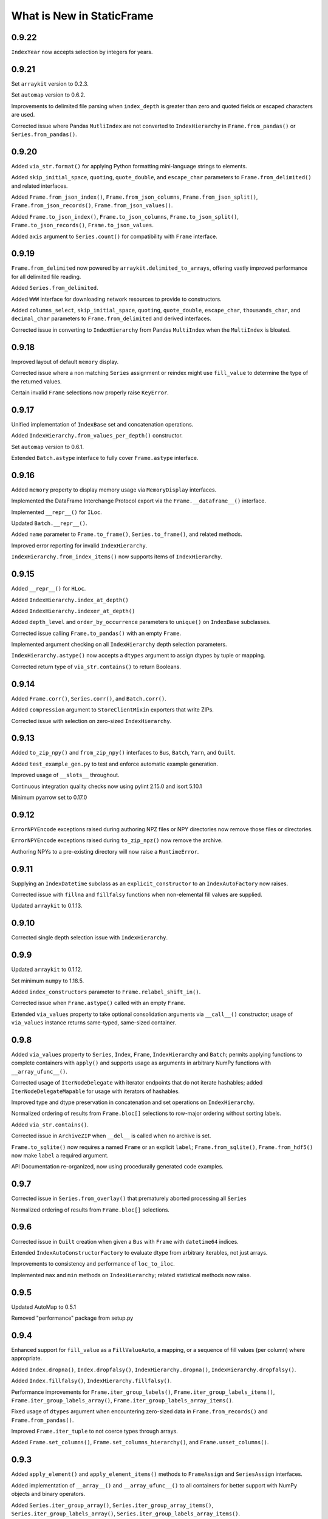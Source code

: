What is New in StaticFrame
===============================

0.9.22
----------

``IndexYear`` now accepts selection by integers for years.


0.9.21
----------

Set ``arraykit`` version to 0.2.3.

Set ``automap`` version to 0.6.2.

Improvements to delimited file parsing when ``index_depth`` is greater than zero and quoted fields or escaped characters are used.

Corrected issue where Pandas ``MutliIndex`` are not converted to ``IndexHierarchy`` in ``Frame.from_pandas()`` or ``Series.from_pandas()``.


0.9.20
----------

Added ``via_str.format()`` for applying Python formatting mini-language strings to elements.

Added ``skip_initial_space``, ``quoting``, ``quote_double``, and ``escape_char`` parameters to ``Frame.from_delimited()`` and related interfaces.

Added ``Frame.from_json_index()``, ``Frame.from_json_columns``, ``Frame.from_json_split()``, ``Frame.from_json_records()``, ``Frame.from_json_values()``.

Added ``Frame.to_json_index()``, ``Frame.to_json_columns``, ``Frame.to_json_split()``, ``Frame.to_json_records()``, ``Frame.to_json_values``.

Added ``axis`` argument to ``Series.count()`` for compatibility with ``Frame`` interface.


0.9.19
----------

``Frame.from_delimited`` now powered by ``arraykit.delimited_to_arrays``, offering vastly improved performance for all delimited file reading.

Added ``Series.from_delimited``.

Added ``WWW`` interface for downloading network resources to provide to constructors.

Added ``columns_select``, ``skip_initial_space``, ``quoting``, ``quote_double``, ``escape_char``, ``thousands_char``, and ``decimal_char`` parameters to ``Frame.from_delimited`` and derived interfaces.

Corrected issue in converting to ``IndexHierarchy`` from Pandas ``MultiIndex`` when the ``MultiIndex`` is bloated.


0.9.18
----------

Improved layout of default ``memory`` display.

Corrected issue where a non matching ``Series`` assignment or reindex might use ``fill_value`` to determine the type of the returned values.

Certain invalid ``Frame`` selections now properly raise ``KeyError``.


0.9.17
----------

Unified implementation of ``IndexBase`` set and concatenation operations.

Added ``IndexHierarchy.from_values_per_depth()`` constructor.

Set ``automap`` version to 0.6.1.

Extended ``Batch.astype`` interface to fully cover ``Frame.astype`` interface.


0.9.16
----------

Added ``memory`` property to display memory usage via ``MemoryDisplay`` interfaces.

Implemented the DataFrame Interchange Protocol export via the ``Frame.__dataframe__()`` interface.

Implemented ``__repr__()`` for ``ILoc``.

Updated ``Batch.__repr__()``.

Added ``name`` parameter to ``Frame.to_frame()``, ``Series.to_frame()``, and related methods.

Improved error reporting for invalid ``IndexHierarchy``.

``IndexHierarchy.from_index_items()`` now supports items of ``IndexHierarchy``.


0.9.15
----------

Added ``__repr__()`` for ``HLoc``.

Added ``IndexHierarchy.index_at_depth()``

Added ``IndexHierarchy.indexer_at_depth()``

Added ``depth_level`` and ``order_by_occurrence`` parameters to ``unique()`` on ``IndexBase`` subclasses.

Corrected issue calling ``Frame.to_pandas()`` with an empty ``Frame``.

Implemented argument checking on all ``IndexHierarchy`` depth selection parameters.

``IndexHierarchy.astype()`` now accepts a ``dtypes`` argument to assign dtypes by tuple or mapping.

Corrected return type of ``via_str.contains()`` to return Booleans.


0.9.14
----------

Added ``Frame.corr()``, ``Series.corr()``, and ``Batch.corr()``.

Added ``compression`` argument to ``StoreClientMixin`` exporters that write ZIPs.

Corrected issue with selection on zero-sized ``IndexHierarchy``.


0.9.13
----------

Added ``to_zip_npy()`` and ``from_zip_npy()`` interfaces to ``Bus``, ``Batch``, ``Yarn``, and ``Quilt``.

Added ``test_example_gen.py`` to test and enforce automatic example generation.

Improved usage of ``__slots__`` throughout.

Continuous integration quality checks now using pylint 2.15.0 and isort 5.10.1

Minimum pyarrow set to 0.17.0


0.9.12
----------

``ErrorNPYEncode`` exceptions raised during authoring NPZ files or NPY directories now remove those files or directories.

``ErrorNPYEncode`` exceptions raised during ``to_zip_npz()`` now remove the archive.

Authoring NPYs to a pre-existing directory will now raise a ``RuntimeError``.


0.9.11
----------

Supplying an ``IndexDatetime`` subclass as an ``explicit_constructor`` to an ``IndexAutoFactory`` now raises.

Corrected issue with ``fillna`` and ``fillfalsy`` functions when non-elemental fill values are supplied.

Updated ``arraykit`` to 0.1.13.


0.9.10
----------

Corrected single depth selection issue with ``IndexHierarchy``.


0.9.9
----------

Updated ``arraykit`` to 0.1.12.

Set minimum ``numpy`` to 1.18.5.

Added ``index_constructors`` parameter to ``Frame.relabel_shift_in()``.

Corrected issue when ``Frame.astype()`` called with an empty ``Frame``.

Extended ``via_values`` property to take optional consolidation arguments via ``__call__()`` constructor; usage of ``via_values`` instance returns same-typed, same-sized container.


0.9.8
----------

Added ``via_values`` property to ``Series``, ``Index``, ``Frame``, ``IndexHierarchy`` and ``Batch``; permits applying functions to complete containers with ``apply()`` and supports usage as arguments in arbitrary NumPy functions with ``__array_ufunc__()``.

Corrected usage of ``IterNodeDelegate`` with iterator endpoints that do not iterate hashables; added ``IterNodeDelegateMapable`` for usage with iterators of hashables.

Improved type and dtype preservation in concatenation and set operations on ``IndexHierarchy``.

Normalized ordering of results from ``Frame.bloc[]`` selections to row-major ordering without sorting labels.

Added ``via_str.contains()``.

Corrected issue in ``ArchiveZIP`` when ``__del__`` is called when no archive is set.

``Frame.to_sqlite()`` now requires a named ``Frame`` or an explicit ``label``; ``Frame.from_sqlite()``, ``Frame.from_hdf5()`` now make ``label`` a required argument.

API Documentation re-organized, now using procedurally generated code examples.


0.9.7
----------

Corrected issue in ``Series.from_overlay()`` that prematurely aborted processing all ``Series``

Normalized ordering of results from ``Frame.bloc[]`` selections.


0.9.6
----------

Corrected issue in ``Quilt`` creation when given a ``Bus`` with ``Frame`` with ``datetime64`` indices.

Extended ``IndexAutoConstructorFactory`` to evaluate dtype from arbitrary iterables, not just arrays.

Improvements to consistency and performance of ``loc_to_iloc``.

Implemented ``max`` and ``min`` methods on ``IndexHierarchy``; related statistical methods now raise.


0.9.5
----------

Updated AutoMap to 0.5.1

Removed "performance" package from setup.py


0.9.4
----------

Enhanced support for ``fill_value`` as a ``FillValueAuto``, a mapping, or a sequence of fill values (per column) where appropriate.

Added ``Index.dropna()``, ``Index.dropfalsy()``, ``IndexHierarchy.dropna()``, ``IndexHierarchy.dropfalsy()``.

Added ``Index.fillfalsy()``, ``IndexHierarchy.fillfalsy()``.

Performance improvements for ``Frame.iter_group_labels()``, ``Frame.iter_group_labels_items()``, ``Frame.iter_group_labels_array()``, ``Frame.iter_group_labels_array_items()``.

Fixed usage of ``dtypes`` argument when encountering zero-sized data in ``Frame.from_records()`` and ``Frame.from_pandas()``.

Improved ``Frame.iter_tuple`` to not coerce types through arrays.

Added ``Frame.set_columns()``, ``Frame.set_columns_hierarchy()``, and ``Frame.unset_columns()``.


0.9.3
----------

Added ``apply_element()`` and ``apply_element_items()`` methods to ``FrameAssign`` and ``SeriesAssign`` interfaces.

Added implementation of ``__array__()`` and ``__array_ufunc__()`` to all containers for better support with NumPy objects and binary operators.

Added ``Series.iter_group_array()``, ``Series.iter_group_array_items()``, ``Series.iter_group_labels_array()``, ``Series.iter_group_labels_array_items()``.

Added ``Frame.iter_group_array()``, ``Frame.iter_group_array_items()``, ``Frame.iter_group_labels_array()``, ``Frame.iter_group_labels_array_items()``.

Corrected issue when using binary operators with a ``FrameGO`` and a ``Series``.

Corrected issue and performance of ``name`` assignment when extracting ``Series`` from ``Frame`` with an ``IndexHierarchy``.

Added ``IndexAutoConstructorFactory`` for automatic constructor selection based on NumPy dtype.


0.9.2
----------

Corrected more issues when calling ``IndexHierarchy.loc[]`` with another ``IndexHierarchy``, or when calling ``Frame.assign.apply`` when that frame has ``IndexHierarchy`` columns.

Corrected undesirable type coercion from happening in single-row selections from ``IndexHierarchy``.


0.9.1
----------

Corrected issue when calling ``IndexDatetime.loc[]`` with an empty list.

Corrected issue when calling ``IndexHierarchy.loc[]`` with another ``IndexHierarchy``


0.9.0
----------

API change: ``Bus`` no longer accepts a ``Series`` on initialization; use ``Bus.from_series()``.

API change: ``Batch`` no longer normalizes containers after each step in processing; use ``Batch.via_container`` to force elements or arrays to ``Frame`` or ``Series``.

API change: ``Index`` objects can no longer be created with ``np.datetime64`` arrays; such labels must use an ``IndexDatetime`` subclass instead. If this is happening implicitly with an operation, that operation should expose a parameter for ``index_constructor`` or ``index_constructors``.

API change: ``IndexAutoFactory`` is no longer accepted as an ``index_constructor`` argument in ``Series.from_pandas()`` and ``Frame.from_pandas()``; ``IndexAutoFactory`` should be passed as an ``index`` or ``columns`` argument instead.

Minimum Python version is now 3.7

New implementation of ``IndexHierarchy``, offering significantly improved performance and removal of the requirement of tree hierarchies.

Added ``Batch.to_series()``.

Fixed issue when using ``Frame.from_npz`` with an NPZ created with a ``FrameGO``.

Fixed issue when supplying overspecified mappings to ``Frame.astype``.


0.8.38
----------

Further improved handling of binary equality operators with ``IndexDatetime`` subclasses.


0.8.37
----------

Improved handling of binary equality operators with ``IndexDatetime`` subclasses.


0.8.36
----------

Extended interface of ``Batch`` to include all methods for handling missing values, as well as all ``via_*`` interfaces.

Silenced all NumPy warnings where the issue raised in the warning is being explicitly handled in the code.


0.8.35
----------

Performance enhancements to ``Frame.pivot()``, ``Frame.iter_group()``, and ``Frame.iter_group_items()``.

``Frame.pivot()`` ``func`` parameter can now be set to ``None`` to perform no aggregation.

Extended ``Series.from_overlay()`` and ``Frame.from_overlay()`` to support ``func`` and ``fill_value`` arguments; ``func`` can be used to optionally specify what elements are available for assignment in overlay.

Extended ``via_fill_value()`` interfaces to implement ``__getitem__`` and ``loc`` selection interfaces on ``Series`` and ``Frame`` for selections that potentially contain new labels filled with the fill value.


0.8.34
----------

Added ``NPY`` and ``NPZ`` interfaces for creating NPY and NPZ archvies from arrays and ``Frame`` components.

Added ``index_constructors`` argument to ``IndexHierarchy.from_product()``

Added ``index_constructor`` argument to ``Index.level_add()``, ``IndexHierarchy.level_add()``, and  ``Frame.relabel_level_add()``.

Added ``index_constructor``, ``columns_constructor`` arguments to ``Frame.relabel()``.

Added ``Series.to_frame_he()``.

Added ``index``, ``index_constructor``, ``columns``, ``columns_constructor`` arguments to ``Series.to_frame()``, ``Series.to_frame_go()``, ``Series.to_frame_he()``.

Improvement to ``Frame.from_concat`` to avoid creating one-element indices from ``Series`` when an index is provided along the appropriate axis.

Added ``index_constructor`` argument to ``Series.relabel()``.

Added ``index_constructor`` argument to ``Series.from_concat()``.

Added ``index`` argument to ``Series.from_pandas()``.

Added ``index`` and ``columns`` argument to ``Frame.from_pandas()``.

Improvement to ``Index`` initialization to raise ``ErrorInitIndex`` if given a single string as ``labels``.

Set operations on labels of different ``datetime64`` units now raise an ``Exception``.


0.8.33
----------

Performance enhancements to ``Frame.from_npy`` and ``Frame.from_npz``.


0.8.32
----------

Added ``Frame.to_pickle()``, ``Frame.from_pickle()``.

Added ``index_constructor``, ``columns_constructor`` to ``Frame.from_concat``.

Fixed issue in ``Frame.insert_after()``, ``Frame.insert_before()``,  ``Series.insert_after()``, ``Series.insert_before()`` with negative ``ILoc`` labels.


0.8.31
----------

Added ``Frame.from_npy_mmap``; removed ``memory_map`` option from ``Frame.from_npy``.


0.8.30
----------

Performance enhancements to ``Frame.from_npy`` and ``Frame.from_npz``.


0.8.29
----------

Added ``consolidate_blocks`` Boolean parameter to ``Frame.to_npz()`` and ``Frame.to_npy``.


0.8.28
----------

Added ``Frame.to_npy()``, ``Frame.from_npy()`` with a ``memory_map`` option.

Improvements to ``Frame.to_npz()`` to support large files and buffered writes.

Performance enhancements to all ``_StoreZip`` subclasses through usage of ``WeakValueDictionary`` caching.

Added ``IndexHiearchy.relabel_at_depth()``.

Added support for string slicing and selection with ``Series.via_str[]`` and ``Frame.via_str[]``.


0.8.27
----------

Reimplemented ``Frame.to_npz()``, ``Frame.from_npz()``, removing support for object arrays (and pickles) and improving performance.

Added ``Bus.to_zip_npz()``, ``Bus.from_zip_npz()``, ``Quilt.to_zip_npz()``, ``Quilt.from_zip_npz()``, ``Batch.to_zip_npz()``, ``Batch.from_zip_npz()`` and ``Yarn.to_zip_npz()``.

Implemented ``Series.fillfalsy_forward()``, ``Series.fillfalsy_backward()``, ``Series.fillfalsy_leading()``, ``Series.fillfalsy_trailing()``.

Implemented ``Frame.fillfalsy_forward()``, ``Frame.fillfalsy_backward()``, ``Frame.fillfalsy_leading()``, ``Frame.fillfalsy_trailing()``.

Added ``Quilt.equals()``.

``Frame.from_pandas()`` now supports zero-sized DataFrame.

Fixed issue in ``Frame.set_index()`` where ``column`` is passed as ``None``.

Removed ``TypeBlocks._block_slices``.


0.8.26
----------

``Frame.to_pandas()`` now creates ``pd.RangeIndex`` for ``IndexAutoFactory``-created indices.

Performance enhancements to ``Frame.from_concat()``.


0.8.25
----------

Corrected issue extracting containers stored in ``Series``.


0.8.24
----------

Improved dtype resoltion on ``Frame`` methods that reduce dimensionality.


0.8.23
----------

Corrected issue where summing a ``Frame`` of Booleans along axis 0 resulted in Booleans instead of integers.


0.8.22
----------

Performance enhancements to ``Frame.iter_group()`` and ``Frame.iter_group_items()``.


0.8.21
----------

Added ``Frame.to_npz()``, ``Frame.from_npz()``.

Performance enhancements to ``Frame.iter_group()`` and ``Frame.iter_group_items()``.

Performance enhancements to ``Frame.pivot()``.

Added ``drop`` parameter to ``Frame.iter_group()`` and ``Frame.iter_group_items()``.

Introduction of ``TypeBlocks._block_slices`` as lazily derived and persistently stored.

Fixed issue with ``Frame.from_overlay`` when called with ``FrameGO``.

Added ``index_constructor`` argument to ``apply``, ``apply_pool``, ``map_any``, ``map_fill``, ``map_all``.


0.8.20
----------

Added ``dtypes`` parameter to ``Frame.from_pandas()``.

Added ``index_constructors``, ``columns_constructors`` to the following interfaces: ``Frame.from_sql()``, ``Frame.from_structured_array()``, ``Frame.from_delimited()``, ``Frame.from_csv()``, ``Frame.from_clipboard``, ``Frame.from_tsv()``, ``Frame.from_xlsx()``, ``Frame.from_sqlite()``, ``Frame.from_hdf5()``, ``Frame.from_arrrow()``, ``Frame.from_parquet()``.

``StoreConfig`` now exposes ``index_constructors`` and ``columns_constructors`` arguments.

Incorrectly formed ``Batch`` iterables will now, upon iteration, raise a ``BatchIterableInvalid`` exception.

Added ``Quilt.sample()``.

``all()`` and ``any()`` on ``Series`` and ``Frame`` no longer raise when NA values are present and ``skipna`` is ``False``.

Performance enhancements to ``Bus`` loading routines when using ``max_persist`` by refactoring internal architecture of ``Bus`` to no longer hold a reference to a ``Series`` but instead use a mutable array.


0.8.19
----------

Optimization of ``Bus.items()``, ``Bus.values``,  ``Bus.iter_element()``, and ``Bus.iter_element_items()`` when ``max_persist`` is greater than one.

Added ``Yarn.iter_element()``, ``Yarn.iter_element_items()``.

Added ``Yarn.drop[]``

Added ``Yarn.reindex()``, ``Yarn.relabel_flat()``, ``Yarn.relabel_level_add()``, ``Yarn.relabel_level_drop()``, ``Yarn.rehierarch()``.

Added ``Bus.unpersist()``, ``Yarn.unpersist()``, and ``Quilt.unpersist()``.

Improvements to standard string representation of ``Quilt``.

Added ``is_month_start()``, ``is_month_end()``, ``is_year_start()``, ``is_year_end()``, ``is_quarter_start()``, ``is_quarter_end()`` to ``via_dt`` interfaces.

Added ``hour``, ``minute``, ``second`` properties to ``via_dt`` interfaces.

Improved implementation of ``weekday()``, added ``quarter()`` to ``via_dt`` interfaces.

Fixed issue when using ``iter_window_*`` methods on two-dimensional containers where the opposite axis is not a default index constructor.

Fixed issue when selecting rows from ``Frame`` with 0-length columns.


0.8.18
----------

Implementation of ``Yarn()``, a container that presents numerous ``Bus`` as a uniform, 1D interface.

Fixed issue in ``Frame.astype[]`` when selecting targets with a Boolean ``Series`` or arrays.

Fixed unnecessary type coercion in the ``Frame`` returned by ``Frame.drop_duplicated()``.

Improved handling of reindexing and lookups between datetime64 and date / datetime objects.

``Frame.equals()``, ``Series.equals()``, ``Index.equals()``, ``IndexHiearchy.equals()`` and all related routines now distinguish by ``datetime64`` unit in evaluating basic equality.


0.8.17
----------

Extended ``Series.count()`` and ``Frame.count()`` with ``skipfalsy`` and ``unique`` parameters.

Added ``Series.isfalsy()``, ``Series.notfalsy()``, ``Series.dropfalsy()``, ``Series.fillfalsy()``.

Added ``Frame.isfalsy()``, ``Frame.notfalsy()``, ``Frame.dropfalsy()``, ``Frame.fillfalsy()``.

Exposed ``isna_element()`` via ``arraykit`` on root namespace.

Added ``Bus.from_concat()``.

Added ``Bus.to_series()``.

``Bus.reindex()``, ``Bus.relabel()``, ``Bus.relabel_flat()``, ``Bus.relabel_level_add()``, ``Bus.relabel_level_drop()``, ``Bus.rehierarch()`` now, if necessary, load all contents from the associated ``Store`` and return a ``Bus`` without a ``Store`` association.

Added ``index_constructor`` argument to ``Series.from_concat_items()``.

Added ``index_constructor``, ``columns_constructor`` arguments to ``Frame.from_concat_items()``.

Introduced ``IndexDefaultFactory`` to permit specifying index ``name`` attributes with default index constructors.


0.8.16
----------

Added ``Frame.to_series()``.

``Frame.sort_values()``, ``Frame.sort_index()``, ``Frame.sort_columns``, ``Series.sort_index()``, and ``IndexHierarchy.sort()`` now accept ``ascending`` as an iterable of Booleans to specify value per vector.

``FrameGO.via_fill_value()`` now supports providng a fill value in ``__setitem__()`` assignment.

``IndexAutoFactory`` can now be instantiated with a ``size`` parameter to pre-set the size of an auto-index, such as when used to initialize a ``FrameGO``.


0.8.15
----------

Added support for loading containers into specialized VisiData ``Sheet`` and  ``IndexSheet`` subclasses; added ``to_visidata()`` exporter to all containers.

Added ``StyleConfig`` class for configuring display characteristics. Added default ``StyleConfigCSS`` for improved default HTML presentation.

Added ``Series.rank_ordinal``, ``Series.rank_dense``, ``Series.rank_mean``, ``Series.rank_min``, ``Series.rank_max``.

Added ``Frame.rank_ordinal``, ``Frame.rank_dense``, ``Frame.rank_mean``, ``Frame.rank_min``, ``Frame.rank_max``.

Fixed issue in ``Series.from_element()`` and ``Frame.from_element()`` that would broadcast some iterables instead of treat them as an element.

Extended ``Frame.unset_index()`` to support unsetting ``IndexHierarchy``.


0.8.14
----------

Added ``index_continuation_token`` and ``columns_continuation_token`` to ``Frame.from_delimited()`` and related methods.

Added ``via_re()`` interfaces to ``Index``, ``IndexHierarchy``, ``Series``, ``Frame``.

Updated ``arraykit`` to 0.1.8


0.8.13
----------

Integration with ``arraykit``; replacement of numerous utility methods with ``arraykit`` implementations.

Added ``via_fill_value()`` interface to ``Series`` and ``Frame``.


0.8.12
----------

Performance enhancements to ``Quilt.iter_series().apply()``, ``Quilt.iter_tuple().apply()``, ``Quilt.iter_array().apply()``.


0.8.11
----------

Fixed issue when supplying ``dtype`` arguments to ``apply`` methods with string dtypes.

Added ``parameters`` argument to ``Frame.from_sql`` to perform SQL parameter substitution.

In group-by operations where the group key is a hashable, the returned ``Index.name`` will be set to that key.

Performance enhancements to ``Bus.iter_element().apply()`` and `Bus.iter_element_items().apply()``.


0.8.10
----------

Performance enhancements to ``Index`` initialization.

Performance enhancements to ``Series.iter_element().apply()``, ``Series.iter_element().map_any()``, ``Series.iter_element().map_all()``, and ``Series.iter_element().map_fill()``.

Performance enhancements to ``Frame.iter_series().apply()``, ``Frame.iter_tuple().apply()``, ``Frame.iter_array().apply()``.


0.8.9
----------

Performance enhancements to ``Series.dropna()``.

``Series.relabel()`` and ``Frame.relabel()`` now raise if given a ``set`` or ``frozenset``.

Fixed issue in ``Frame.assign.loc[]`` when using a Boolean array as a column selector.


0.8.8
----------

Added ``Frame.cov()``, ``Series.cov()``, and ``Batch.cov()``.

Performance enhancements to ``loc`` selections by element.


0.8.7
----------

Implemented support for multiprocessing Frame writing from ``StoreZip`` subclasses used by ``Bus``, ``Batch``, and ``Quilt``.

Enabled ``write_max_workers`` and ``write_chunksize`` in ``StoreConfig``.

Added py.typed file to package.

Improved exceptions raised when attempting to write to a file at an invalid path.

Improved handling of reading files with columns but no data with ``Frame.from_delimited``.


0.8.6
----------

``Frame.rename`` now accepts optional arguments for ``index`` and ``columns`` renaming.

``Series.rename`` now accepts an optional argument for ``index`` renaming.

Added ``Frame.relabel_shift_in()`` and ``Frame.relabel_shift_out()``.

Fixed issue where ``Frame.dropna()`` fails on single-columns ``Frame``.

Extended ``IndexHierarchy.level_drop`` to perform corresponding drops on ``name`` when ``name`` is an appropriately sized tuple.

Extended ``Frame.set_index`` to support creating a 1D index of tuples when more than one column is selected.


0.8.5
----------

``Frame.from_sql`` now properly applies ``dtypes`` to columns used by ``index_depth`` selections.

Added ``Index.unique`` and ``IndexHierarchy.unique``, both taking a ``depth_level`` specifier for selecting one or more depths.

Fixed issue with ``Frame.bloc`` selections that result in a zero-sized ``Series``.


0.8.4
----------

Refined ``Frame.bloc`` selections to reduce type coercion.

Improved ``Frame.assign.bloc`` when assigning with ``Series`` and ``Frame``.


0.8.3
----------

Added ``iloc_searchsorted()`` and ``loc_searchsorted()`` to ``Index``, ``IndexDatetime``, and ``IndexHierarchy``.

Added ``ddof`` parameter to all containers that expose ``std`` and ``var``.

Fixed issue with ``Frame.assign`` where there was a dependency on the order of column labels given in selection.

Improved handling for NumPy Boolean types stored in SQLite DBs via ``StoreSQLite`` interfaces.

Improved `loc_to_iloc()` methods to raise for missing keys in `Index` created where `loc_is_iloc`.


0.8.2
----------

Added ``Series.iloc_searchsorted()`` and ``Series.loc_searchsorted()``.

Interfaces of ``Frame.to_delimited()``, ``Frame.to_csv()``, ``Frame.to_tsv()``, and ``Frame.to_clipboard()`` are extended with parameters for control of quoting and escaping delimiters and other characters. The standard library's ``csv`` module is now used for writing.


0.8.1
----------

API change: ``Frame.from_element_loc_items()`` renamed ``Frame.from_element_items``; ``Frame.from_element_iloc_items`` is removed.

``Frame.assign`` now returns a ``FrameAssign`` instance with an ``apply`` method to permit using the assignment target, after function application, as the assignment value.

``Series.assign`` now returns a ``SeriesAssign`` instance with an ``apply`` method to permit using the assignment target, after function application, as the assignment value.

``IndexDatetime`` subclasses now properly assign ``name`` attrs from an `Index` given as an initializer.

``Series.items()`` now returns labels of ``IndexHierarchy`` as tuples instead of ``np.ndarray``.

Added ``Batch.apply_except`` and ``Batch.apply_items_except`` to permit ignore exceptions on function application to contained Frames.

Added ``Batch.unique()``.

``Batch`` now supports operations on ``Frame`` that return an ``np.ndarray``.

Added ``Quilt.from_items()`` and ``Quilt.from_frames()``.

``Bus.sort_index()`` and ``Bus.sort_values()`` now return a ``Bus`` instance.

Improvements to ``Bus.items()``, ``Bus.values`` for optimal ``Store`` reads when ``max_persist`` is None.

Implemented ``Bus.rename()`` to return a ``Bus`` instance.

Implemented ``Bus.drop[]`` to return a ``Bus`` instance.

Implemented ``Bus.reindex()``, ``Bus.relabel()``, ``Bus.relabel_flat()``, ``Bus.relabel_level_add()``, ``Bus.relabel_level_drop()``, ``Bus.rehierarch()``.

Implemented ``Bus.roll()``, ``Bus.shift()``.


0.8.0
----------

API change: ``Frame.sort_values()`` now has a ``label`` positional argument that replaces the former ``key`` positional argument.

API change: ``Frame.sort_values()`` now requires multiple labels to be provided as a list to permit distinguishing selection of single tuple labels.

API change: ``iter_labels.apply()`` on ``Index`` and ``IndexHierarchy`` now returns an np.ndarray rather than a ``Series``.

API change: ``iter_tuple`` and ``iter_tuple_items`` interfaces now require ``axis`` to be kwarg-only.

API change: ``iter_tuple``, ``iter_tuple_items`` methods now require an explicit ``tuple`` as constructor if fields are invalid NamedTuple attrs.

API change: ``iter_array``, ``iter_array_items``, ``iter_series``, and ``iter_series_items`` now require ``axis`` to be kwarg-only.

Added ``key`` argument for sort pre-processing to ``Frame.sort_values()``.


0.7.15
----------

Added ``key`` argument for sort pre-processing to ``Index.sort()``, ``IndexHierarchy.sort()``, ``Series.sort_index()``, ``Series.sort_values()``, ``Frame.sort_index()``, ``Frame.sort_columns``

Implemented support for multiprocessing Frame loading from ``StoreZip`` subclasses used by ``Bus``, ``Batch``, and ``Quilt``.

Added ``read_max_workers``, ``read_chunksize``, ``write_max_workers``, ``write_chunksize`` to ``StoreConfig``.

Added ``include_index_name``, ``include_columns_name`` parameters to ``Frame.to_arrow``

Added ``include_index_name``, ``include_columns_name`` parameters to ``Frame.to_parquet``

Added ``index_name_depth_level``, ``columns_name_depth_level`` parameters to ``Frame.from_arrow``

Added ``index_name_depth_level``, ``columns_name_depth_level`` parameters to ``Frame.from_parquet``

Fixed issue where non-optimal dtype would be used for new columns added in reindexing.


0.7.14
----------

Added immutable, hashable containers ``SeriesHE`` and ``FrameHE``.

Implemented ``read_many`` for all ``Store`` subclasses; ``Bus`` now uses these interfaces for significantly faster reads of multi-``Frame`` selections.

Improved handling of connection object given to ``Frame.from_sql``.

Improved type-preservation and performance when assigning ``Frame`` into ``Frame``.

Added ``Bus.from_items()`` constructor.


0.7.13
----------

Improved handling for using ``Frame.iter_group`` on zero-sized ``Frame``.

``Series`` can now be used as arguments to ``dtypes`` in ``Frame`` constructors.

Added ``via_dt.strptime`` and ``via_dt.strpdate`` for parsing strings to Python ``date``, ``datetime`` objects, respectively.


0.7.12
----------

``Bus`` indices are no longer required to be string typed.

``StoreConfig`` adds ``label_encoder``, ``label_decoder`` parameters for translating hashables to strings and strings to hashables when writing to / from ``Store`` formats.

``Frame.from_sql`` now supports a ``columns_select`` parameter.

``StoreConfig`` now supports a ``columns_select`` parameter; ``columns_select`` parameters from ``StoreConfig`` are now used in ``StoreZipParquet``, ``StoreSQLite``.

Extended ``via_str.startswith()`` and ``via_str.endswith()`` functions to support passing an iterable of strings to match.

Improved ``IndexHierarchy.loc_to_iloc`` to support Boolean array selections.


0.7.11
----------

Corrected issue in ``Frame.iter_series`` due to recent optimization.


0.7.10
----------

Improvements to ``Quilt`` extraction routines.


0.7.9
----------

Improved handling of invalid file paths given to constructors.

Improved implementations of ``Bus.items()``, ``Bus.values``, and ``Bus.equals()`` that deliver proper results when `max_persist` is active.

Implementation of ``Quilt``, a container that presents the contents of a ``Bus`` as either vertically or horizontally stacked ``Frame``.

Implemented ``__deepcopy__()`` on all containers.


0.7.8
----------

``Frame.iter_tuple_items()`` now exposes a ``constructor`` argument to control creation of axis containers.

Added ``Batch.apply_items``.

Added ``Frame.count``, ``Series.count``, ``Batch.count``.

Added ``Frame.sample``, ``Series.sample``, ``Index.sample``, ``IndexHierarchy.sample``, ``Batch.sample``.

Added ``Frame.via_T`` and ``IndexHierarchy.via_T`` accessors for opposite axis binary operator application of 1D operands.


0.7.7
----------

``IndexHierarchy.iter_label`` now defaults to iterating full depth labels.

``Batch.__repr__()`` is no longer a display that exhausts the stored generator.

``Frame.iter_tuple()`` now exposes a ``constructor`` argument to control creation of axis containers.


0.7.6
----------

Fixed issue in using ``Frame.extend`` with zero-length ``Frame``.


0.7.5
----------

Implemented ``Frame.isin`` on ``TypeBlocks``.

Implemented ``Frame.clip`` on ``TypeBlocks``.


0.7.4
----------

``Series.from_element`` now works correctly with tuples

``Batch`` element handling now avoids diagonal formations; ``Batch.apply()`` now handles elements correctly

``dtypes`` parameters can now be provided with ``dict_values`` instances.

``Frame.to_parquet``, ``Frame.to_arrow`` now convert ``np.datetime64`` units to nanosecond if not supported by PyArrow.


0.7.3
----------

``Bus`` now exposes ``max_persist`` parameter to define the maximum number of loaded ``Frame`` retained by the ``Bus``.

Added ``len()`` to ``via_str`` interfaces.

``Frame.iter_element`` now takes an ``axis`` argument to determine element order, where 0 is row major, 1 is column major.

Silenced ``NaturalNameWarning`` via ``tables`` in ``StoreHDF5``.

``StoreSQLite`` will now re-write, rather than update, a file path where an SQLite DB already exists.

Improved handling for iterating zero-sized ``Frame``.

Improved type detection when performing operations on ``Frame.iter_element`` iterators.

``Frame.shift()`` ``file_value`` parameter is now key-word argument only.

``Frame.roll()`` ``include_index``, ``include_columns`` is now key-word argument only.


0.7.2
----------

Extended application of binary equality operators to permit comparison with arrays of single elements.


0.7.1
----------

Refined application of binary equality operators to permit comparison with strings or elements that are not sequences.


0.7.0
----------

API change: ``__bool__`` of all containers now raises a ValueError.

API change: ``IndexHierarchy.iter_label`` now iterates over realized labels.

API change: ``IndexBase.union``, ``IndexBase.intersection`` no longer automatically unpack ``values`` from ``ContainerOperand`` subclasses.

API change: Container operands used with binary equality operators will raise if sizes are not equivalent.

API change: ``Frame.from_xlsx``, as well as ``StoreConfig`` now set ``trim_nadir`` to False by default.

API change: ``Series.relabel_add_level`` to ``Series.relabel_level_add``, ``Series.relabel_drop_level`` to ``Series.relabel_level_drop``, ``Frame.relabel_add_level`` to ``Frame.relabel_level_add``, ``Frame.relabel_drop_level`` to ``Frame.relabel_level_drop``, ``Index.add_level`` to ``Index.level_add``, ``IndexHierarchy.add_level`` to ``IndexHierarchy.level_add``, ``IndexHierarchy.drop_level`` to ``IndexHierarchy.level_drop``.


0.6.38
----------

``Frame.dtype`` interface now takes ``DtypesSpecifier``, permitting setting ``dtype`` by mapping, iterable, or single value.

``dtypes`` can be given as a single ``DtypeSpecifier`` for specifying ``dtype`` of all columns.

``Series`` of ``Frame`` can now be created without specifying ``dtype`` arguments.

``Frame`` now supports usage as a ``weakref``.

``Frame.from_parquet`` now raises when ``columns_select`` names columns not found in the file.


0.6.37
----------

Fixed issue in implementation of ``trim_nadir`` when reading XLSX files.


0.6.36
----------

Fixed issue in ``Frame.from_pandas`` when the columns have mixed types including integers.

Improved ``dtype`` preservation in zero-sized ``Series`` extraction from ``Frame``.

Added ``trim_nadir`` parameter to ``StoreConfig`` and ``Frame.from_xlsx``: permits removing all-None trailing rows and columns resulting from XLSX styles being applied to empty cells.


0.6.35
----------

Added a ``name`` parameter to ``Series.from_pandas`` and ``Frame.from_pandas``.

Added ``Frame.from_msgpack`` and ``Frame.to_msgpack``.

Refactored ``Bus`` and ``Batch`` to use the mixin class ``StoreClientMixin`` to share exporters and constructors.

Added ``StoreClientMixin.to_zip_parquet`` and ``StoreClientMixin.from_zip_parquet``.

Performance improvements to ``Frame.to_pandas`` when a ``Frame`` has unified ``TypeBlocks``.


0.6.34
----------

Updated all delimited text output formats to include a final line termination.

``Frame.from_overlay`` now takes optional ``index`` and ``columns`` arguments; ``Series.from_overlay`` now takes an optional ``index`` argument.

Improvements to union/intersection index formation in ``Frame.from_overlay`` and ``Series.from_overlay``.


0.6.33
----------

Performance improvements to ``Frame.pivot``.

``Frame.from_xlsx`` now exposes ``skip_header`` and ``skip_footer`` parameters.


0.6.32
----------

Added ``Frame.from_overlay``, ``Series.from_overlay`` constructors.

Added support for ``dataclass`` as records in ``Frame.from_records`` and ``Frame.from_records_items``.

Additional delegated ``Frame`` methods added to ``Batch``.


0.6.31
----------

Fixed issue when loading pickled containers where Boolean selection would not be properly identified.


0.6.30
----------

Added ``via_dt.fromisoformat()`` to all containers, supporting creation of date/datetime objects from ISO 8601 strings.

``Batch.to_frame`` now returns a `Frame` with an `IndexHierarchy` if all ``Batch`` operations retain one or more ``Frame``.

``Batch`` interface extended with core ``Frame`` methods.

Restored parameter name in ``Series.relabel`` to be ``index``.

Support for writing date, datetime, and np.datetime64 via `Frame.to_xlsx`.

Exposed ``store_filter`` parameter in ``Frame.from_xlsx``,``Frame.to_xlsx``.

Removed  ``format_index``, ``format_columns`` attributes from ``StoreConfig``.


0.6.29
----------

Fixed issue in ``Series.drop`` when the ``Series`` has an ``IndexHierarchy``.

Calling ``Frame.from_series`` with something other than a ``Series`` will now raise.

Calling ``Index.from_pandas``, ``Series.from_pandas``, and ``Frame.from_pandas`` now raise when given a non-Pandas object.

``StoreConfig`` given to ``Bus.to_xlsx``, ``Bus.to_sqlite``, and ``Bus.to_hdf5`` are now properly used.


0.6.28
----------

Introduced the ``Batch``, a lazy, parallel processor of groups of ``Frame``.

``Index`` and ``IndexHierarchy`` ``intersection()`` and ``union()`` now accept ``*args``, performing the set operation iteratively on all arguments.

Revised default aggregation function to ``Frame.pivot``.

Fixed issue in writing SQLite stores from ``Frame`` labelled with strings containing hyphens.

Added `include_index_name`, `include_columns_name` to ``Frame.to_delimited``.

Added `include_index_name`, `include_columns_name` to ``StoreConfig`` and ``Frame.to_xlsx`` interfaces.

Added `index_name_depth_level` and `columns_name_depth_level` to `Frame.from_delimited` and related methods.

Added `index_name_depth_level`, `columns_name_depth_level` to ``StoreConfig`` and ``Frame.from_xlsx`` interfaces.


0.6.27
----------

Improved implementation of ``Frame.pivot``.


0.6.26
----------

Removed class-level documentation injection, permitting better static analysis.

Corrected issue in appending tuples to an empty ``IndexGO``.


0.6.25
----------

Added ``Frame.from_clipboard()`` and ``Frame.to_clipboard()``.

Added ``Frame.pivot_stack()`` and ``Frame.pivot_unstack()``.


0.6.24
----------

Fixed flaw in difference operations on ``IndexDatetime`` subclasses of equivalent indices.


0.6.23
----------

``Frame.from_parquet`` and ``Frame.from_arrow`` now accept a ``dtypes`` argument.

All ``PathLike`` path objects now accepted wherever ``Path`` objects were previously.

Added ``fillna`` methods to ``Index``, ``IndexHierarchy``.

Added to ``StoreFilter`` the following parameters: ``value_format_float_positional``, ``value_format_float_scientific``, ``value_format_complex_positional``, ``value_format_complex_scientific``.

``Index`` and ``IndexHierarchy`` will reuse instances for set operations on equivalent indices.

Added ``IndexHierarchy.from_names`` constructor for creating zero-length ``IndexHierarchy``.

Refinements to ``IndexHierarchy`` to support grow-only mutation from zero length.


0.6.22
----------

Fixed flaw in ``IndexLevel`` for handling of zero-length levels.

Fixed flaw in ``TypeBlocks.iloc`` that caused an undesirable reference cycle.


0.6.21
----------

``IndexHierarchy`` set operations will now delegate ``Index`` types when they are equivalent between operands at corresponding depth levels.

``Frame.from_concat`` now delegates returned index input index name, type, ``IndexHierarchy`` contained types, if aligned on all indices per axis.

Fixed issue when calling ``relabel_add_level()`` from a ``FrameGO``.


0.6.20
----------

Extended functionality of ``HLoc`` selections in ``IndexHierarchy`` to properly handle selection lists, Boolean arrays, and nested ``ILoc`` selections.

Corrected issue in ``Frame.from_concat`` whereby, when given inputs with ``IndexHierarchy``, ``IndexHierarchy`` were not returned.


0.6.19
----------

Extended ``name`` propagation to applications of binary operators where an operand is a scalar.

Binary operators now work with ``Frame`` and same-shaped NumPy arrays.


0.6.18
----------

Extended support for step arguments in ``loc`` interfaces.

Implemented ``Frame.join_left``, ``Frame.join_right``, ``Frame.join_inner``, and ``Frame.join_outer``.

Implemented ``Frame.insert_before``, ``Frame.insert_after``.

Implemented ``Series.insert_before``, ``Series.insert_after``.

``IndexHierarchy.from_labels`` now enforces all labels to have the same depth.

Fixed issue where, when passing an array to ``Frame.from_records``, the ``name`` parameter is not passed to the constructor.


0.6.17
----------

Implemented ``equals()`` methods on all containers.

Added defensive check against assigning a Pandas Series to a FrameGO as an unlabeled iterator.

Added proper handling of types multiple-inherited from ``str`` (or any other type) and ``Enum``.

Implemented support for operator overloading of addition and multiplication on string dtypes.


0.6.16
----------

Implemented ``via_str`` and ``via_dt`` accesors on all ``ContainerOperand``.

When writing to XLSX, the shape of the ``Frame`` is validated to fit within the limits of XLSX sheets.


0.6.15
----------

Added support for ``round()`` on ``Frame``.

Added ``name`` parameter to all methods of ``IterNodeDelegate`` that produce a new container, including ``map_any()``, ``map_fill()``, ``map_all()``, ``apply()``, and ``apply_pool()``.

Support for ``include_index`` and ``include_columns`` in ``DisplayConfig`` instances and ``Display`` output.

Performance improvements to iterating tuples from ``IndexHierarchy``.

Performance improvements for ``IndexHierarchy`` transformations, including adding or dropping levels and rehierarch.


0.6.14
----------

Added explicit handling for binary operators applied to differently-sized ``IndexHierarchy``.


0.6.13
----------

Refined behavior of ``Frame.from_concat_items`` when given tuples as labels; implemented support for tuples as labels in ``IndexLevels.values_at_depth``.


0.6.12
----------

Refined behavior of ``names`` attribute on ``IndexBase`` to ensure that an appropriately sized iterable of labels is always returned.


0.6.11
----------

Added ``IndexHour`` and ``IndexHourGO`` indices.

Added ``IndexMicrosecond`` and ``IndexMicrosecondGO`` indices.

Added support for ``round()`` on ``Series``.

``Index.astype`` now returns specialized ``datetime64`` ``Index`` objects when given an appropriate dtype.

``IndexHierarchy.astype`` now produces an ``IndexHierarchy`` with specialized ``datetime64`` ``Index`` objects when given an appropriate dtype.

Added ``IndexLevels.dtypes_at_depth()`` and ``IndexLevels.dtype_per_depth()`` to capture resolved dtypes per depth.

Added ``IndexLevels.values_at_depth()`` to capture resolved typed arrays per depth.

Updated ``IndexHierarchy.display()`` to display proper types per depth.

Refactored ``IndexLevel`` to lazily cache depth and length attributes.

Refactored ``IndexHierarchy`` to store a ``TypeBlocks`` instance instead of 2D array, permitting reuse of ``TypeBlocks`` functionality, columnar type preservation, and immutable array reuse.

Fixed flaw in ``IndexHierarchy.label_widths_at_depth``.

Fixed flaw in ``Frame.from_records`` and related routines whereby a ``NamedTuple`` in an iterable of length 1 was converted to a single-row, two-dimensional array.

Fixed flaw in ``Frame`` function application on iterators for some ``Index`` type configurations.

API documentation now shows full signatures for all functions.


0.6.10
----------

Improvements to ``interface`` display, including in inclusion of function arguments and new "Assignment" category; improvements to API documentation.

Fixed issue in not handling mismatched size between index and values on ``Series`` initialization.

Fixed issue creating a datetime64 ``Index`` from another datetime64 ``Index`` when their dtypes differ.

Fixed an issue when passing an immutable ``Index`` as ``columns`` in ``FrameGO.reindex``.


0.6.9
----------

``Series`` default constructor now efficiently handles ``Series`` given as ``values``.

``Frame`` default constructor now efficiently handles ``Frame`` given as ``data``.

``AutoMap`` now serves as the core mapping structure for all ``Index`` object, offering better performance, immutability, and internal uniqueness checks.


0.6.8
----------

Fixed issue in using ``relabel()`` on columns in ``FrameGO``.

Fixed issue in using ``Frame.drop`` with ``IndexHierarchy`` on either axis.

Unified ``to_frame`` and ``to_frame_go`` interfaces on ``Frame``, ``FrameGO``, and ``IndexHierarchy``.

Enabled ``include_index``, ``include_columns`` parameters for ``Frame.to_parquet``.

Added ``columns_select`` parameter to ``Frame.from_parquet``.

Updated requirements: pyarrow==0.16.0

Refined ``Frame.from_arrow`` usage of ChunkedArray, disabling ``date_as_object``, enabling ``self_destruct``, and improving handling of NumPy array extraction.

Added ``STATIC`` attribute to ``ContainerBase`` and all subclasses.


0.6.7
----------

Fixed issue in assigning a column to a ``FrameGO`` from a generator that raises an exception.


0.6.6
----------

Added ``difference`` method to all ``Index`` subclasses.

Added ``index_constructor`` and ``columns_constructor`` parameters to ``Frame.from_pandas``; ``index_constructor`` added to ``Series.from_pandas``.


0.6.5
----------

Refined ``IndexBase.from_pandas``.


0.6.4
----------

Fixed issue introduced into ``Frame.iter_group`` and ``Frame.iter_group_items`` when selecting a single column with an object dytpe.

Fixed mapping lookups to use single-argument tuples in ``map_any_iter_items`` and ``map_fill_iter_items`` and related methods.


0.6.3
----------

Improvements to ``any`` and ``all`` methods on all containers when using ``skipna=True`` and NAs are presernt; now, a ``TypeError`` will now be raised when NAs are found and ``skipna=False``.

When converting from Pandas 1.0 extension dtypes, proper NumPy types are used if no ``pd.NA`` are present; if ``pd.NA`` are present, they are replaced with ``np.nan`` in the resulting object array.


0.6.2
----------

``Frame.sort_values`` now accepts multiple labels given as any iterable.

``loc`` selection on ``Series`` or ``Frame`` with ``IndexAutoFactory``-style indices now treat the slice stop as inclusive.

Removed creation of internal mapping object for ``IndexAutoFactory`` indices, or where ``Index`` are created where ``loc_is_iloc``.

Improved induction of dtype for labels array stored in ``Index``.


0.6.1
----------

The ``bloc`` and ``assign.bloc`` selectors on ``Frame`` now use ``[]`` instead of ``()``, aligning the interface with other selectors.

Added ``IndexNanosecond`` and ``IndexNanosecondGO`` indices.

All ``iter_*`` interfaces now explictly define arguments.

``Frame.fillna()`` and ``Series.fillna()`` now accept ``Frame`` and ``Series``, respectively, as arguments.

``Series.sort_index``, ``Series.sort_values``, ``Frame.sort_index``, ``Frame.sort_columns``, and ``Frame.sort_values`` now retain index/columns name after sorting.

Renamed ``Series.iter_group_index()``, ``Series.iter_group_index_items()``, ``Frame.iter_group_index()``, ``Frame.iter_group_index_items()`` to ``Series.iter_group_labels()``, ``Series.iter_group_labels_items()``, ``Frame.iter_group_labels()``, ``Frame.iter_group_labels_items()``

Fixed issue in ``Frame`` display where, when at or one less than the count of ``display_rows``, would display different numbers of rows for the ``Index`` and the body of the ``Frame``.

Zero-sized ``Frame`` now return zero-sized ``Series`` from selection where possible.


0.6.0
----------

Removed deprecated ``Frame`` and ``Series`` non-specialized constructor usage; removed support for providing mapping types to ``apply``.

Improved support for using tuples in ``Frame.__getitem__`` and ``FrameGO.__setitem__`` with ``IndexHierarchy`` and ``Index`` with tuple labels.


0.5.13
----------

Made ``Frame.clip``, ``Frame.duplicated``, ``Frame.drop_duplicated`` key-word argument only. Made ``Series.clip``, ``Series.duplicated``, ``Series.drop_duplicated`` key-word argument only.

``Frame.iter_series`` now sets the ``name`` attribute of the Series from the appropriate index.

Added ``Index.head()``, ``Index.tail()``, ``IndexHierarchy.head()``, ``IndexHierarchy.tail()``.

``Frame.from_records`` and related routines now do full type induction per column; all type induction on untyped iterables now examines all values.


0.5.12
----------

All ``Index`` subclasses now use ``PositionsAllocator`` to share immutable positions arrays, increasing ``Index`` performance.

Fixed issue in using ``FrameGO.relabel`` with a non grow-only ``IndexBase``.

``IndexHiearchy.from_labels`` now accepts a ``reorder_for_hierarchy`` Boolean option to reorder labels for hierarchical formation.

``FrameGO.from_xlsx``, ``FrameGO.from_hdf5``, ``FrameGO.from_sqlite`` now return the ``FrameGO`` instances. Updated all ``Store.read`` methods to accept a ``containter_type`` arguement.

Added ``consolidate_blocks`` parameter to ``StoreConfig``.

Added ``consolidate_blocks`` parameter to ``Frame.from_xlsx``, ``Frame.from_hdf5``, ``Frame.from_sqlite``, ``Frame.from_pandas``.

Implemented ``IndexYearGO``, ``IndexYearMonthGO``, ``IndexDateGO``, ``IndexMinuteGO``, ``IndexSecondGO``, ``IndexMillisecondGO`` grow-only, derived classes of `np.datetime64` indices.

Added ``Frame`` constructors: ``Frame.from_series``, ``Frame.from_element``, ``Frame.from_elements``. Deprecated creating ``Frame`` from an untyped iterable or element.

Added ``Series`` constructors: ``Series.from_element``. Deprecated creating ``Series`` from an element with the default intializer.

Added `index_constructor`, `columns_constructor` arguement to `Frame.from_items`, `Frame.from_dict`.

NP-style methods on ``Series`` and ``Frame`` no longer accept arbitrary keywork arguments.

Removed ``keys()`` and ``items()`` methods from ``Index`` and ``IndexHierarch``; default iterators from ``IndexHierarchy`` now iterate tuples instead of arrays.

Added to ``IterNodeDelegate`` the following methods for applying mapping types to iterators: ``map_all``, ``map_any``, and ``map_fill``. Generator versions are also made available: ``map_all_iter``, ``map_all_iter_items``, ``map_any_iter``, ``map_any_iter_items``, ``map_fill_iter``, ``map_fill_iter_items``.


0.5.11
----------

Fixed issue in ``Frame.assign`` when assigning iterables into a single column.


0.5.10
----------

Improvements to ``Frame.assign`` to handle unordered column selectors and preserve columnar types not affected by assignment.

Restored application of default column and index formattng in ``StoreXLSX``.


0.5.9
----------

Fixed issue in ``__slots__`` usage of derived Containers.

Implemented ``StoreConfig`` and ``StoreConfigMap`` classes, and updated all ``Store`` and ``Bus`` interfaces to use them.

Implemented tracking of Store file modification times, and implemented raising exceptions for any unexpected file modifications.

Improved handling of reading XLSX files with trailing all-empty rows resulting from style formatting across empty data.

Improved HDF5 reading so as to reduce memory overhead.


0.5.8
----------

Fixed issue in ``Frame.sort_values()`` when ``axis=0`` and underlying block structure is homogenous.

Improved performance of ``Frame.iter_group`` and related methods.

Fixed issue raised when calling built-in ``help()`` on SF containers.

Improved passing of index ``names`` in ``IndexHierarchy.to_pandas``.

Improved propagation of ``name`` in methods of ``Index`` and ``IndexHierarchy``.


0.5.7
----------

``StoreFilter`` added to the public namespace.

``names`` argument added to ``Frame.unset_index``.

Improved handling of ``ILoc`` usage within ``loc`` calls.

Improved input and output from/to XLSX.


0.5.6
----------

``Frame.from_concat``, ``Series.from_concat`` now accept empty iterables.

``Frame.iter_group.apply`` and related routines now handle producing a `Series` from a multi-column group selection.


0.5.5
----------

``Index`` objects based on ``np.datetime64`` now accept Python ``datetime.date`` objects in ``loc`` expressions.

Fixed index formation when using ``apply`` on ``Frame.iter_group`` and ``Frame.iter_group_items`` (and related interfaces) when the ``Frame`` has an ``IndexHierarchy``.

Fixed issue in a ``Frame.to_frame_go()`` not creating a fully decoupled ``Index`` for columns in the returned ``Frame``.

0.5.4
----------

``Index`` objects based on ``np.datetime64`` now return empty Series when a partial ``loc`` selection does not match any values found in the ``Index``.


0.5.3
----------

``Frame.set_index_hiearchy`` passes on ``name`` to returned ``Frame``.

``Index`` objects based on ``np.datetime64`` now accept Python ``datetime.datetime`` objects in ``loc`` expressions.

Exposed ``interface`` attribute on ``ContainerBase`` subclasses.


0.5.2
----------

Refinements to ``Series.isin()``, ``Frame.isin()``, ``Index.isin()``, and ``IndexHierarchy.isin()`` to better identify cases of unique elements.

Added ``IndexMinute`` datetime index subclass.

0.5.1
----------

Implemented handling in ``Frame.from_delimited`` for column-only files.

``Frame.iter_tuple`` and ``Frame.iter_tuple_items`` will return ``tuple`` instead of ``NamedTuple`` if fields are not valid identifiers.

``Frame.from_records`` now supports empty records if ``columns`` is provided.

``Frame.from_concat`` now implements better type preservation in vertical concatenation of arrays.


0.5.0
-----------

Introduced the ``Bus``, a ``Series``-like container of mulitple ``Frame``, supporting lazily reading from and writing to XLSX, SQLite, and HDF5 data stores, as well as zipped pickles and delimited files.

Added ``interface`` attribute to all containers, providing a hierarchical presentation of all interfaces.

Added ``display_tall()`` and ``display_wide()`` convenience methods to all containers.

Added ``label_widths_at_depth()`` on ``Index`` and ``IndexHierarchy``.

Added ``Series.from_concat_items()`` and ``Frame.from_concat_items()``.

Added ``Frame.to_xarray()``.

Added ``Frame.to_xlsx()``, ``Frame.from_xlsx()``.

Added ``Frame.to_sqlite()``, ``Frame.from_sqlite()``.

Added ``Frame.to_hdf5()``, ``Frame.from_hdf5()``.

Added ``Frame.to_rst()``.

Added ``Frame.to_markdown()``.

Added ``Frame.to_latex()``.

The interface of ``Frame.from_delimited`` (as well as ``Frame.from_csv`` and ``Frame.from_tsv``) has been updated to conform to the common usage of ``index_depth`` and ``columns_depth``. IndexHierarchy is now supported when ``index_depth`` or ``columns_depth`` is greater than one. The former parameter ``index_column`` is renamed ``index_column_first``.

Added ``IndexHierarchy.from_index_items`` and ``IndexHierarchy.from_labels_delimited``.

Added ``IndexBase.names`` attribute to provide normalized names equal in length to depth.

The ``DisplayConfig`` parameter ``type_show`` now, if False, hides, native class types used as headers. This is the default display for all specialized string output via ``Frame.to_html``, ``Frame.to_rst``, ``Frame.to_markdown``, ``Frame.to_latex``, as well as Jupyter display methods.

Added ``Frame.unset_index()``.

Added ``Frame.pivot()``.

Added ``Frame.iter_window``, ``Frame.iter_window_items``, ``Frame.iter_window_array``, ``Frame.iter_window_array_items``.

Added ``Series.iter_window``, ``Series.iter_window_items``, ``Series.iter_window_array``, ``Series.iter_window_array_items``.

Added ``Frame.bloc`` and ``Frmae.assign.bloc``

Added ``IndexHierarchy.rehierarch``, ``Series.rehierarch``, and ``Frame.rehierarch``.

Defined ``__bool__`` for all containers, where the result is determined based on if the underlying NumPy array has ``size`` greater than zero.

Improved ``Frame.to_pandas()`` to preserve columnar types.

``Frame.set_index_hierarchy`` now accepts a ``reorder_for_hierarchy`` argument, reordering the rows to support hierarchability.

Added ``Frame.from_dict_records`` and ``Frame.from_dict_records_items``; when given records, the union of all keys is used to derive columns.


0.4.3
-----------

Fixed issues in ``FrameGO`` setitem and using binary operators between ``Frame`` and ``FrameGO``.

0.4.2
-----------

Corrected flaw in axis 1 statistical operations with ``Frame`` constructed from mixed sized ``TypeBlocks``.

Added ``Series.loc_min``, ``Series.loc_max``, ``Series.iloc_min``, ``Series.iloc_max``.

Added ``Frame.loc_min``, ``Frame.loc_max``, ``Frame.iloc_min``, ``Frame.iloc_max``,


0.4.1
-----------

``iter_element().apply`` now properly preserves index and column types.

Using ``Frame.from_records`` with an empty iterable or iterator will deliver a ``ErrorInitFrame``.

Matrix multiplication implemented for ``Index``, ``Series``, and ``Frame``.

Added ``Frame.from_records_items`` constructor.

Improved dtype selection in ``FrameGO`` set item and related functions.

``IndexHierarchy.from_labels`` now accepts an ``index_constructors`` argument.

``Frame.set_index_hierarchy`` now accepts an ``index_constructors`` argument.

``IndexHierarhcy.from_product() now attempts to use ``name`` of provided indicies for the ``IndexHierarchy`` name, when all names are non-None.

Added ``IndexHierarchy.dtypes`` and ``IndexHierarchy.index_types``, returning ``Series`` indexed by ``name`` when possible.


0.4.0
-----------

Improved handling for special cases ``Series`` initialization, including initialization from iterables of lists.

The ``Series`` initializer no longer accepts dictionaries; ``Series.from_dict`` is added for explicit creation from mappings.

``IndexAutoFactory`` suport removed from ``Series.reindex`` and ``Frame.reindex`` and added to ``Series.relabel`` and ``Frame.relabel``.

The following ``Series`` and ``Frame`` methods are renamed: ``reindex_flat``, ``reindex_add_level``, and ``reindex_drop_level`` are now ``relabel_flat``, ``relabel_add_level``, and ``relabel_level_drop``.

Implemented ``Frame.from_sql`` constructor.


0.3.9
-----------

``IndexAutoFactory`` introduced to consolidate creation of auto-incremented integer indices, and provide a single token to force auto-incremented integer indices in other contexts where ``index`` arguments are taken.

``IndexAutoFactory`` support implemented for the ``index`` argument in ``Series.from_concat`` and ``Series.reindex``.

``IndexAutoFactory`` support implemented for the ``index`` and ``columns`` argument in ``Frame.from_concat`` and ``Frame.reindex``.

Added new ``DisplyaConfig`` parameters to format floating-point values: ``value_format_float_positional``, ``value_format_float_scientific``,  ``value_format_complex_positional``, ``value_format_complex_scientific``,

Set default ``value_format_float_scientific`` and ``value_format_complex_scientific`` to avoid truncation of scientific notation in output displays.


0.3.8
-----------

All duplicate-handling functions now support heterogenously typed object arrays with unsortable (but hashable) types.

Operations on all indices now preserve order when indices are equal.

Functions with the ``skipna`` argument now properly skip ``None`` in ``Frames`` with built with object arrays.

``Frame.to_csv`` now uses the argument name `delimiter` instead of `sep`, aligning with the usage in ``Frame.from_csv``.


0.3.7
------------

Completed implementation of ``Frame.fillna_forward``, ``Frame.fillna_backward``, ``Frame.fillna_leading``, ``Frame.fillna_trailing``.

Fixed issue exposed in FrameGO.sort_values() due to NumPy integers being used for selection.

``IndexHierarchy.sort()``, ``IndexHierarchy.isin()``, ``IndexHierarchy.roll()`` now implemented.

``Series.sort_index()`` now properly propagates ``IndexBase`` subclasses.

``Frame.sort_index()`` and ``Frame.sort_columns()`` now properly propagate ``IndexBase`` subclasses.

All containers now derive from ``ContainerOperand``, simplyfying inheritance and ``ContainerOperandMeta`` application.

``Index`` objects based on ``np.datetime64`` now accept ``np.datetime64`` objects in ``loc`` expressions.

All construction from Python iterables now better handle array creation from diverse Python objects.


0.3.6
------------

``Frame.to_frame_go`` now properly handles ``IndexHierarchy`` columns.

Improved creation of ``IndexHierarchy`` from other ``IndexHierarchy`` or ``IndexHierarchyGO``.

``Frame`` initializer now exposes ``index_constructor`` and ``columns_constructor`` arguments.

``Frame.from_records`` now efficiently uses ``dict_view`` objects containing row records.

``Frame`` now supports shapes of all zero and non-zero combinations of index and column lengths; ``Frame`` construction will raise an exception if attempting to set a value in an unfillable Frame shape.

``Frame``, ``Series``, ``Index``, and ``IndexHierarchy`` all have improved implementations of ``cumprod`` and ``cumsum`` methods.


0.3.5
------------

Improved type handling of ``np.datetime64`` typed columns in ``Frame``.

Added ``median`` method to all ``MetaOperatorDelegate`` classes, inlcuding ``Series``, ``Index``, and ``Frame``.

``Frame`` and ``Series`` sort methods now propagate ``name`` attributes.

``Index.from_pandas()`` now correctly collects ``name`` / ``names`` attributes from Pandas indexes.

Implemented ``Series.fillna_forward``, ``Series.fillna_backward``, ``Series.fillna_leading``, ``Series.fillna_trailing``.

Fixed flaw in dropping columns from a ``Frame`` (via ``Frame.set_index`` or the ``Frame.drop`` interface), whereby sometimes (depending on ``TypeBlocks`` structure) the drop would not be executed.

``Index`` objects based on ``np.datetime64`` now limit ``__init__`` arguments only to those relevant for those derived classes.

``Index`` objects based on ``np.datetime64`` now support transformations from both ``datetime.timedelta`` as well as ``np.timedelta64``.

Index objects based on ``np.datetime64`` now support selection with slices with ``np.datetime64`` units different than those used in the ``Index``.


0.3.4
-------------

Added ``dtypes`` argument to all relevant ``Frame`` constructors; ``dtypes`` can now be specified with a dictionary.

Deprecated instantiating a ``Frame`` from ``dict``; added ``Frame.from_dict`` for explicit ``Frame`` creation from a ``dict``.


0.3.3
--------------

Improvements to all ``datetime64`` based indicies: direct creation from labels now properly parses values into ``datetime64``, and ``loc``-style lookups now handle partial matches on lower-resolution datetimes. Added ``IndexSecond`` and ``IndexMillisecond`` Index classes.

Index can now be constructed directly from an ``IndexHierarchy`` (resulting in an Index of tuples)

Improvements to application of ellipsis when normalizing width in ``Display`` string representations.

``Frame.values`` now always returns a 2D NumPy array.

``Series.iloc``, when a non-mulitple selection is given, now returns a single element, not a ``Series``.


0.3.2
-----------

``IndexHierarchy.level_drop()`` and related methods have been updated such that negative integers drop innermost levels, and postive integers drop outermost levels. This is an API breaking change.

Fixed missing handling for all-missing in ``Series.dropna``.

Improved ``loc`` and ``HLoc`` usage on Series with ``IndexHierarchy`` to insure a Series is returned when a multiple selection is used.

``IndexHierarchy.from_labels()`` now returns proper error message for invalid tree forms.


0.3.1
----------

Implemented Series.iter_group_index(), Series.iter_group_index_items(), Frame.iter_group_index(), Frame.iter_group_index_items() for producing iterators (and targets of function application) based on groupings of the index; particularly useful for IndexHierarhcy.

Implemented Series.from_concat; improved Frame.from_concat in concatenating indices with diverse types. Frame.from_concat() now accepts Series.

Added ``Index.iter_label()`` and ``IndexHierarchy.iter_label()``, for variable depth label iteration, particularly useful for IndexHierarchy.

Improved initializer behavior of IndexDate, IndexYearMonth, IndexYear to apply expected dtype when creating arrays from non-array initializers, allowing conversion of string date representations to proper date types.

Added ``Index.to_pandas`` and specialized methods on ``IndexDate`` and derived classes. Added ``IndexHierarchy.to_pandas``.

Added support for ``Series`` as an argument to ``FrameGO.extend()``.

Added ``Series.to_frame()`` and ``Series.to_frame_go()``.

The ``name`` attribute is now implemented for all containers; all constructors now take a ``name`` argument, and a ``rename`` method is available. Extracting columns, rows, and setting indices on ``Frame`` all propagate name attributes appropriately.

The default ``Series`` display has been updated to show the "<Series>" label above the index, consistent with the presentation of ``Frame``.

The ``Frame.from_records()`` method has been extended to support explicitly passing dtypes per column, which permits avoiding type discovery through observing the first record or relying on NumPy's type discovery in array creation.

The ``Frame.from_concat()`` constructor now handles hierarchical indices correctly.


0.3.0
---------

The ``Index.keys()`` method now returns the underlying KeysView from the Index's dictionary.

All primary containers (i.e., Series, Frame, and Index) now display HTML tables in Jupyter Notebooks. This is implemented via the ``_repr_html_()`` methods.

All primary containers now feature a ``to_html()`` method.

All primary containers now feature a ``to_html_datatables()`` method, which authors a complete HTML file with DataTables/JavaScript-powered table viewing, sorting, and searching.

StaticFrame's display infrastructure now permits individually coloring types by category, as well as different display formats for supporting HTML output.

StaticFrame's display infrastructure now shows hierarchical indices, used for either indices or columns, in the same display grid used for other display components.

The ``DisplayConfig`` class has been expanded to permit definition of colors, specified in hexadecimal integers or string codes, for all type categories, as well as independent settings for type delimiters, and a new setting for ``display_format``.

The following ``DisplayFormats`` have been created and implemented: ``terminal``, ``html_datatables``, ``html_table``, and ``html_pre``.

